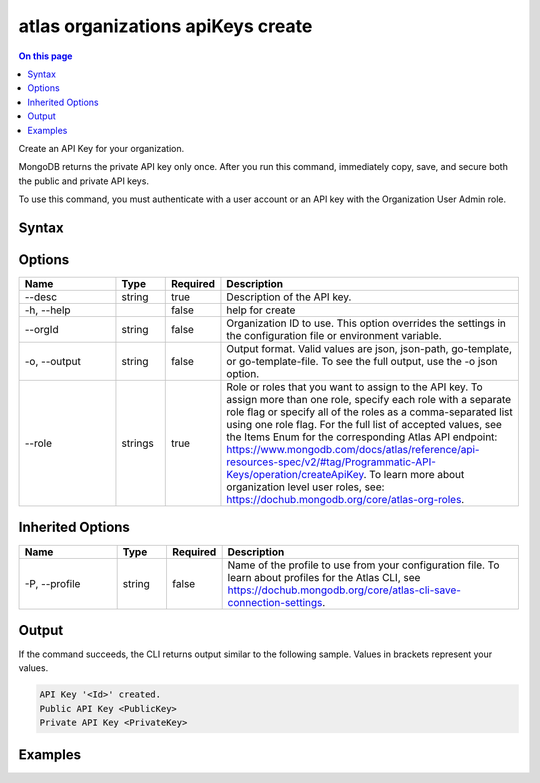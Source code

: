 .. _atlas-organizations-apiKeys-create:

==================================
atlas organizations apiKeys create
==================================

.. default-domain:: mongodb

.. contents:: On this page
   :local:
   :backlinks: none
   :depth: 1
   :class: singlecol

Create an API Key for your organization.

MongoDB returns the private API key only once. After you run this command, immediately copy, save, and secure both the public and private API keys.

To use this command, you must authenticate with a user account or an API key with the Organization User Admin role.

Syntax
------

.. code-block::
   :caption: Command Syntax

   atlas organizations apiKeys create [options]

.. Code end marker, please don't delete this comment

Options
-------

.. list-table::
   :header-rows: 1
   :widths: 20 10 10 60

   * - Name
     - Type
     - Required
     - Description
   * - --desc
     - string
     - true
     - Description of the API key.
   * - -h, --help
     - 
     - false
     - help for create
   * - --orgId
     - string
     - false
     - Organization ID to use. This option overrides the settings in the configuration file or environment variable.
   * - -o, --output
     - string
     - false
     - Output format. Valid values are json, json-path, go-template, or go-template-file. To see the full output, use the -o json option.
   * - --role
     - strings
     - true
     - Role or roles that you want to assign to the API key. To assign more than one role, specify each role with a separate role flag or specify all of the roles as a comma-separated list using one role flag. For the full list of accepted values, see the Items Enum for the corresponding Atlas API endpoint: https://www.mongodb.com/docs/atlas/reference/api-resources-spec/v2/#tag/Programmatic-API-Keys/operation/createApiKey. To learn more about organization level user roles, see: https://dochub.mongodb.org/core/atlas-org-roles.

Inherited Options
-----------------

.. list-table::
   :header-rows: 1
   :widths: 20 10 10 60

   * - Name
     - Type
     - Required
     - Description
   * - -P, --profile
     - string
     - false
     - Name of the profile to use from your configuration file. To learn about profiles for the Atlas CLI, see https://dochub.mongodb.org/core/atlas-cli-save-connection-settings.

Output
------

If the command succeeds, the CLI returns output similar to the following sample. Values in brackets represent your values.

.. code-block::

   API Key '<Id>' created.
   Public API Key <PublicKey>
   Private API Key <PrivateKey>
   

Examples
--------

.. code-block::
   :copyable: false

   # Create an organization API key with organization owner access in the organization with the ID 5a1b39eec902201990f12345:
   atlas organizations apiKeys create --role ORG_OWNER --desc "My API Key" --orgId 5a1b39eec902201990f12345 --output json
